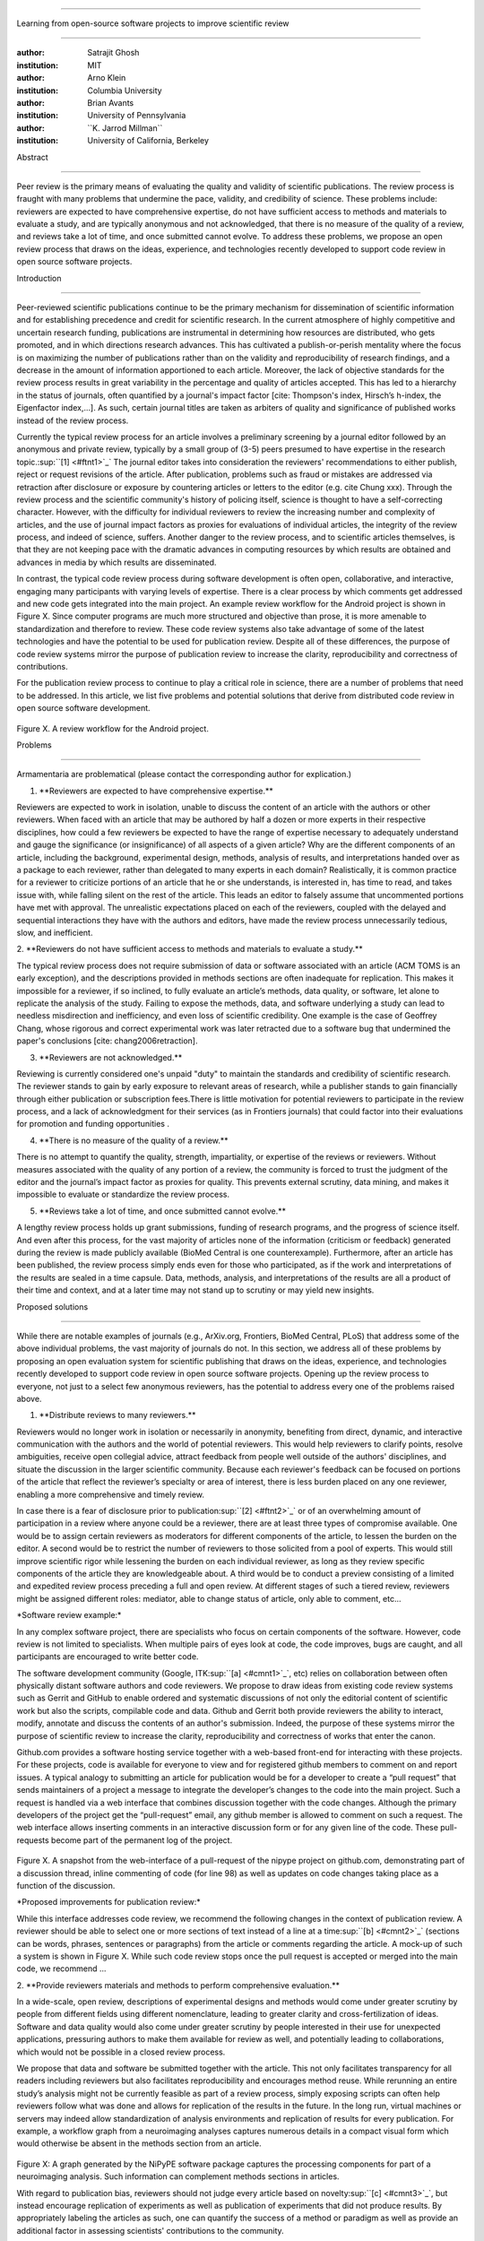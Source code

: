 .. \|emdash\| unicode:: U+02014

========================================================================

Learning from open-source software projects to improve scientific review

========================================================================

:author: Satrajit Ghosh

:institution: MIT

:author: Arno Klein

:institution: Columbia University

:author: Brian Avants

:institution: University of Pennsylvania

:author: \`\`K. Jarrod Millman\`\`

:institution: University of California, Berkeley

Abstract

--------

Peer review is the primary means of evaluating the quality and validity
of scientific publications. The review process is fraught with many
problems that undermine the pace, validity, and credibility of science.
These problems include: reviewers are expected to have comprehensive
expertise, do not have sufficient access to methods and materials to
evaluate a study, and are typically anonymous and not acknowledged, that
there is no measure of the quality of a review, and reviews take a lot
of time, and once submitted cannot evolve. To address these problems, we
propose an open review process that draws on the ideas, experience, and
technologies recently developed to support code review in open source
software projects.

.. contents::

Introduction

------------

Peer-reviewed scientific publications continue to be the primary
mechanism for dissemination of scientific information and for
establishing precedence and credit for scientific research. In the
current atmosphere of highly competitive and uncertain research funding,
publications are instrumental in determining how resources are
distributed, who gets promoted, and in which directions research
advances. This has cultivated a publish-or-perish mentality where the
focus is on maximizing the number of publications rather than on the
validity and reproducibility of research findings, and a decrease in the
amount of information apportioned to each article. Moreover, the lack of
objective standards for the review process results in great variability
in the percentage and quality of articles accepted. This has led to a
hierarchy in the status of journals, often quantified by a journal's
impact factor [cite: Thompson's index, Hirsch’s h-index, the Eigenfactor
index,...]. As such, certain journal titles are taken as arbiters of
quality and significance of published works instead of the review
process.

Currently the typical review process for an article involves a
preliminary screening by a journal editor followed by an anonymous and
private review, typically by a small group of (3-5) peers presumed to
have expertise in the research topic.\ :sup:``[1] <#ftnt1>`_`\  The
journal editor takes into consideration the reviewers' recommendations
to either publish, reject or request revisions of the article. After
publication, problems such as fraud or mistakes are addressed via
retraction after disclosure or exposure by countering articles or
letters to the editor (e.g. cite Chung xxx). Through the review process
and the scientific community's history of policing itself, science is
thought to have a self-correcting character. However, with the
difficulty for individual reviewers to review the increasing number and
complexity of articles, and the use of journal impact factors as proxies
for evaluations of individual articles, the integrity of the review
process, and indeed of science, suffers. Another danger to the review
process, and to scientific articles themselves, is that they are not
keeping pace with the dramatic advances in computing resources by which
results are obtained and advances in media by which results are
disseminated.

In contrast, the typical code review process during software development
is often open, collaborative, and interactive, engaging many
participants with varying levels of expertise. There is a clear process
by which comments get addressed and new code gets integrated into the
main project. An example review workflow for the Android project is
shown in Figure X. Since computer programs are much more structured and
objective than prose, it is more amenable to standardization and
therefore to review. These code review systems also take advantage of
some of the latest technologies and have the potential to be used for
publication review. Despite all of these differences, the purpose of
code review systems mirror the purpose of publication review to increase
the clarity, reproducibility and correctness of contributions.

For the publication review process to continue to play a critical role
in science, there are a number of problems that need to be addressed. In
this article, we list five problems and potential solutions that derive
from distributed code review in open source software development.

.. figure:: images/image03.png
   :align: center
   :alt: 
Figure X. A review workflow for the Android project.

Problems

----------------------

Armamentaria are problematical (please contact the corresponding author
for explication.)

1. \*\*Reviewers are expected to have comprehensive expertise.\*\*

Reviewers are expected to work in isolation, unable to discuss the
content of an article with the authors or other reviewers. When faced
with an article that may be authored by half a dozen or more experts in
their respective disciplines, how could a few reviewers be expected to
have the range of expertise necessary to adequately understand and gauge
the significance (or insignificance) of all aspects of a given article?
Why are the different components of an article, including the
background, experimental design, methods, analysis of results, and
interpretations handed over as a package to each reviewer, rather than
delegated to many experts in each domain? Realistically, it is common
practice for a reviewer to criticize portions of an article that he or
she understands, is interested in, has time to read, and takes issue
with, while falling silent on the rest of the article. This leads an
editor to falsely assume that uncommented portions have met with
approval. The unrealistic expectations placed on each of the reviewers,
coupled with the delayed and sequential interactions they have with the
authors and editors, have made the review process unnecessarily tedious,
slow, and inefficient.

2. \*\*Reviewers do not have sufficient access to methods and materials
to evaluate a study.\*\*

The typical review process does not require submission of data or
software associated with an article (ACM TOMS is an early exception),
and the descriptions provided in methods sections are often inadequate
for replication. This makes it impossible for a reviewer, if so
inclined, to fully evaluate an article’s methods, data quality, or
software, let alone to replicate the analysis of the study. Failing to
expose the methods, data, and software underlying a study can lead to
needless misdirection and inefficiency, and even loss of scientific
credibility. One example is the case of Geoffrey Chang, whose rigorous
and correct experimental work was later retracted due to a software bug
that undermined the paper's conclusions [cite: chang2006retraction].

3. \*\*Reviewers are not acknowledged.\*\*

Reviewing is currently considered one's unpaid "duty" to maintain the
standards and credibility of scientific research. The reviewer stands to
gain by early exposure to relevant areas of research, while a publisher
stands to gain financially through either publication or subscription
fees.There is little motivation for potential reviewers to participate
in the review process, and a lack of acknowledgment for their services
(as in Frontiers journals) that could factor into their evaluations for
promotion and funding opportunities .

4. \*\*There is no measure of the quality of a review.\*\*

There is no attempt to quantify the quality, strength, impartiality, or
expertise of the reviews or reviewers. Without measures associated with
the quality of any portion of a review, the community is forced to trust
the judgment of the editor and the journal’s impact factor as proxies
for quality. This prevents external scrutiny, data mining, and makes it
impossible to evaluate or standardize the review process.

5. \*\*Reviews take a lot of time, and once submitted cannot evolve.\*\*

A lengthy review process holds up grant submissions, funding of research
programs, and the progress of science itself. And even after this
process, for the vast majority of articles none of the information
(criticism or feedback) generated during the review is made publicly
available (BioMed Central is one counterexample). Furthermore, after an
article has been published, the review process simply ends even for
those who participated, as if the work and interpretations of the
results are sealed in a time capsule. Data, methods, analysis, and
interpretations of the results are all a product of their time and
context, and at a later time may not stand up to scrutiny or may yield
new insights.

Proposed solutions

----------------------

While there are notable examples of journals (e.g., ArXiv.org,
Frontiers, BioMed Central, PLoS) that address some of the above
individual problems, the vast majority of journals do not. In this
section, we address all of these problems by proposing an open
evaluation system for scientific publishing that draws on the ideas,
experience, and technologies recently developed to support code review
in open source software projects. Opening up the review process to
everyone, not just to a select few anonymous reviewers, has the
potential to address every one of the problems raised above.

1. \*\*Distribute reviews to many reviewers.\*\*

Reviewers would no longer work in isolation or necessarily in anonymity,
benefiting from direct, dynamic, and interactive communication with the
authors and the world of potential reviewers. This would help reviewers
to clarify points, resolve ambiguities, receive open collegial advice,
attract feedback from people well outside of the authors' disciplines,
and situate the discussion in the larger scientific community. Because
each reviewer's feedback can be focused on portions of the article that
reflect the reviewer’s specialty or area of interest, there is less
burden placed on any one reviewer, enabling a more comprehensive and
timely review.

In case there is a fear of disclosure prior to
publication\ :sup:``[2] <#ftnt2>`_`\  or of an overwhelming amount of
participation in a review where anyone could be a reviewer, there are at
least three types of compromise available. One would be to assign
certain reviewers as moderators for different components of the article,
to lessen the burden on the editor. A second would be to restrict the
number of reviewers to those solicited from a pool of experts. This
would still improve scientific rigor while lessening the burden on each
individual reviewer, as long as they review specific components of the
article they are knowledgeable about. A third would be to conduct a
preview consisting of a limited and expedited review process preceding a
full and open review. At different stages of such a tiered review,
reviewers might be assigned different roles: mediator, able to change
status of article, only able to comment, etc...

\*Software review example:\*

In any complex software project, there are specialists who focus on
certain components of the software. However, code review is not limited
to specialists. When multiple pairs of eyes look at code, the code
improves, bugs are caught, and all participants are encouraged to write
better code.

The software development community (Google,
ITK\ :sup:``[a] <#cmnt1>`_`\ , etc) relies on collaboration between
often physically distant software authors and code reviewers. We propose
to draw ideas from existing code review systems such as Gerrit and
GitHub to enable ordered and systematic discussions of not only the
editorial content of scientific work but also the scripts, compilable
code and data. Github and Gerrit both provide reviewers the ability to
interact, modify, annotate and discuss the contents of an author's
submission. Indeed, the purpose of these systems mirror the purpose of
scientific review to increase the clarity, reproducibility and
correctness of works that enter the canon.

Github.com provides a software hosting service together with a web-based
front-end for interacting with these projects. For these projects, code
is available for everyone to view and for registered github members to
comment on and report issues. A typical analogy to submitting an article
for publication would be for a developer to create a “pull request” that
sends maintainers of a project a message to integrate the developer’s
changes to the code into the main project. Such a request is handled via
a web interface that combines discussion together with the code changes.
Although the primary developers of the project get the “pull-request”
email, any github member is allowed to comment on such a request. The
web interface allows inserting comments in an interactive discussion
form or for any given line of the code. These pull-requests become part
of the permanent log of the project.

.. figure:: images/image06.png
   :align: center
   :alt: 
Figure X. A snapshot from the web-interface of a pull-request of the
nipype project on github.com, demonstrating part of a discussion thread,
inline commenting of code (for line 98) as well as updates on code
changes taking place as a function of the discussion.

\*Proposed improvements for publication review:\*

While this interface addresses code review, we recommend the following
changes in the context of publication review. A reviewer should be able
to select one or more sections of text instead of a line at a
time\ :sup:``[b] <#cmnt2>`_`\  (sections can be words, phrases,
sentences or paragraphs) from the article or comments regarding the
article. A mock-up of such a system is shown in Figure X. While such
code review stops once the pull request is accepted or merged into the
main code, we recommend ...

2. \*\*Provide reviewers materials and methods to perform comprehensive
evaluation.\*\*

In a wide-scale, open review, descriptions of experimental designs and
methods would come under greater scrutiny by people from different
fields using different nomenclature, leading to greater clarity and
cross-fertilization of ideas. Software and data quality would also come
under greater scrutiny by people interested in their use for unexpected
applications, pressuring authors to make them available for review as
well, and potentially leading to collaborations, which would not be
possible in a closed review process.

We propose that data and software be submitted together with the
article. This not only facilitates transparency for all readers
including reviewers but also facilitates reproducibility and encourages
method reuse. While rerunning an entire study’s analysis might not be
currently feasible as part of a review process, simply exposing scripts
can often help reviewers follow what was done and allows for replication
of the results in the future. In the long run, virtual machines or
servers may indeed allow standardization of analysis environments and
replication of results for every publication. For example, a workflow
graph from a neuroimaging analyses captures numerous details in a
compact visual form which would otherwise be absent in the methods
section from an article.

.. figure:: images/image05.png
   :align: center
   :alt: 
Figure X: A graph generated by the NiPyPE software package captures the
processing components for part of a neuroimaging analysis. Such
information can complement methods sections in articles.

With regard to publication bias, reviewers should not judge every
article based on novelty\ :sup:``[c] <#cmnt3>`_`\ , but instead
encourage replication of experiments as well as publication of
experiments that did not produce results. By appropriately labeling the
articles as such, one can quantify the success of a method or paradigm
as well as provide an additional factor in assessing scientists'
contributions to the community.

\*Software review example:\*

Software code review systems are strongly connected to software version
control systems (e.g., git, svn) that store the complete history of the
code. In addition to providing access to this history, these systems
also provide other pertinent details (e.g., bug fixes and enhancements).
Furthermore, during software development, specific versions of the
software or particular files are tagged to reflect milestones during
development. These milestones provide additional contextual information
about the history of the project. All of these aspects are useful to
capture the provenance of the project and enables the reviewer to
appropriately comment on submitted code. It also plays a very important
role in timestamping contributions to the project.

\*Proposed improvements for publication review:\*

Software review systems are built for code not for data. In some
disciplines (e.g., neuroimaging) the amount of data can be large, and
these code review/control systems are not built to handle such extensive
quantities of data. However, such review systems can be coupled with
database systems (e.g., Extensible Neuroimaging Archive Toolkit - XNAT)
to enable storage of such large amounts of data.

3. \*\*Acknowledge reviewers\*\*

When reviewers are given the opportunity to provide feedback regarding
just the areas they are interested in, the review process becomes much
more enjoyable. But there are additional factors afforded by opening the
review process that will motivate reviewer participation. First, the
review process becomes the dialogue of science, and anyone who engages
in that dialogue gets heard. Second, it transforms the review process
from one of secrecy to one of engaging social discourse. Third, an open
review process makes it possible to quantitatively assess reviewer
contributions, which could lead to assessments for promotions and
grants. There are two things that can be used towards assessment of
reviewers. First, reviewer names are immediately associated with the
publication. Second, reviewer grades eventually become associated with
the reviewer based on community feedback on the reviews.

\*Software review example:\*

In software development, reviewers are acknowledged implicitly by having
their names associated with comments related to a code review. Other
systems, like Geritt and GitHub explicitly list the reviewers
participating in the review process. An example from Geritt is shown
below.

.. figure:: images/image04.png
   :align: center
   :alt: 
Figure X: A web page snippet from the Geritt code review system used for
ITK. This explicitly lists the reviewers who are participating in the
review.

\*Proposed improvements for publication review:\*

In our proposed model for peer review, reviewers can select articles for
review and their efforts are quantified via a process outlined below.
For any article reviewed, the reviewers are listed together with the
article. Such a scheme is already in place for the Frontiers journals,
although the reviewers remain anonymous till the article is published.

4. \*\*Quantify review quality.\*\*

Although certain journals hold a limited discussion before a paper is
accepted, it is still behind closed doors and limited to the editor, the
authors, and a small set of reviewers. An open and recorded review
ensures that the role and importance of reviewers and information
generated during the review would be shared and acknowledged. The
exchanges themselves can be used to quantitatively assess the importance
of a submission, and analysis of the review process then becomes
possible and could lead to an objective standardization of the
scientific process.

\*Software review example:\*

In general, code review systems utilize a discussion mechanism, where a
code change is moderated through an iterative process as illustrated in
figure X. In the context of code review, there is often an objective
criterion - the code performs as expected and is written using proper
style and documentation. Once these standards are met, the code is
accepted into the main project. The discussion mechanism facilitates
this process. However, in the case of code-review, quality of review is
typically not quantified.

\*Proposed improvements for publication review:\*

We propose to augment code-review systems with a mechanism similar to
the one used in `stackoverflow.net <http://stackoverflow.net>`_ or
`mathoverflow.net <http://mathoverflow.net>`_ in order to quantify the
quality of review. Figure X below shows a web-snapshot of the response
to a question. As can be seen in the figure, there is a possibility for
registered members to comment on a response, vote on the quality of the
response as well as the comment to a response.

.. figure:: images/image00.png
   :align: center
   :alt: 
Figure X. A response to a question on stackoverflow.net. The top left
number indicates the number of votes this response received. There are
comments to the response itself. And the number next to the comments
reflects a vote on the comment. Furthermore, the fourth comment
cross-links to a separate related response.

5. \*\*Expedite reviews and allow for post-publication review.\*\*

Once open and online, reviews can be dynamic, interactive, and conducted
in real time [Frontiers]. And with many reviewers, they can choose to
review only those articles and components of those articles that match
their expertise and interests. Not only would these two changes make the
review process more enjoyable, but they would expedite the review
process. And there is no reason for a review process to end after an
article has been published. The article can continue as a living
document, where the dialogue can continue and flourish, and references
to different articles could be supplemented with references to the
comments about these articles, firmly establishing these communications
within the dialogue and provenance of science, where science serves not
just as a method or philosophy, but as a social endeavor. This could
make scientific review and science a more welcoming community, and more
desirable career choice.

Simply enabling a continuing dialogue about each article would make it a
living document and integrate it in a rich scientific dialogue.
\ :sup:``[d] <#cmnt4>`_`\ 

\*Software review example:\*

In a software project, code reviews are performed by people who are
conversant with a particular section of code along with people who are
versed in the general stylistic guidelines as well as code optimization
for execution speed, memory consumption and readability. Since the
review process is open, the code tends to get reviewed by the most
pertinent as well as a diverse group of
people\ :sup:``[e] <#cmnt5>`_`\ . This results in making the code the
best it can be as the overall goal is to improve the quality of the
software through constructive criticism. However, since the entire code
is maintained in an online repository, registered members can continue
to comment on the code beyond it being accepted. Furthermore, this
allows for bugs to be detected and improvements to be made beyond
initial review.

\*Proposed improvements for publication review:\*

As shown in the figure, ...

Metrics

-------

Integral of discussions over time (by paper, author, reviewer) weighted
by “like” factor of each comment or discussion. This is illustrated in
the figure below.

.. figure:: images/image02.png
   :align: center
   :alt: 
Figure X. Example of a metric for quantifying contributions over time.
Quotes over Time (www.qovert.info) tracked the top-quoted people from
Reuters Alertnet News on a range of topics, and presents their quotes on
a timeline, where color denotes the identity of a speaker and bar height
the number of times the speaker was quoted in a given time period.

.. figure:: images/image01.png
   :align: center
   :alt: 

Discussion

----------

- reviewers assumed to be honest, no selfish motives

- changing the review process will take time and will most likely be

implemented in an iterative manner

- different fields may have different constraints

- Practical and psychological limitations

- different reviewer opinions; resolve deadlock

In the long run, the review process need not be limited to publication,
but can be engaged throughout the process of research, from inception
through planning, execution, and documentation. This facilitates
collaborative research and also ensures that optimal decisions are taken
at every stage in the evolution of a

project.

A related problem to not reporting findings in a replicable manner is
not reporting replicated findings\ :sup:``[f] <#cmnt6>`_`\ . Articles
are biased toward reporting novel findings, but from a scientific
perspective, positive-, negative- and non-results are extremely useful
to the community.

[cite: ioannidis2005most]

[http://www.plosmedicine.org/article/info:doi/10.1371/journal.pmed.0020124]

[http://www.plosmedicine.org/article/info%3Adoi%2F10.1371%2Fjournal.pmed.0040028]

[cite: line2007reproducible]

[cite: coombes2007microarrays]

`http://www.the-scientist.com/article/display/57601/#ixzz1MKhYtfZG <http://www.the-scientist.com/article/display/57601/#ixzz1MKhYtfZG>`_

Reviewers are biased by personal motives

Solution: Eliminate anonymous peer review ( Biology Direct, BMJ, BMC);
run open peer review alongside traditional review (Atmospheric Chemistry
and Physics); judge a paper based only on scientific soundness, not
impact or scope

(PLoS ONE)

Peer review is too slow, affecting public health, grants, and credit for
ideas

Solution: Shorten publication time to a few days (PLoS Currents
Influenza); bypass subsequent reviews (Journal of Biology); publish
first drafts (European Geosciences Union journals)

Too many papers to review

Solution: Recycle reviews from journals that have rejected the
manuscript (Neuroscience Peer Review Consortium); wait for volunteers
(Chemical Physics Letters); reward reviewer efforts (Biology Direct,
BMC, Frontiers, ACP)

--------------

`[1] <#ftnt_ref1>`_Currently, reviewers are solicited by the editors of
journals based on either names recommended by the authors who submitted
the article, the editors' knowledge of the domain or from an internal
journal reviewer database. This selection process results in a very
narrow and biased selection of reviewers. An alternative way to solicit
reviewers is to broadcast an article to a pool of reviewers and to let
reviewers choose articles and components of the article they want to
review. These are ideas that have already been implemented in scientific
publishing. The Frontiers system [cite: XXX] solicits reviews from a
select group of review editors and the Brain and Behavioral Sciences
publication [cite: XXX] solicits reviews from the community.

`[2] <#ftnt_ref2>`_To allay concerns over worldwide pre-publication
exposure, precedence could be documented by submission and revision
timestamps acknowledging who performed the research.

`[a] <#cmnt_ref1>`_fdo.perez:

??? What is this?

`[b] <#cmnt_ref2>`_fdo.perez:

While this is important, I think it's a bit of low-level technical
minutiae, out of place when you are discussing larger scope issues

`[c] <#cmnt_ref3>`_fdo.perez:

Frontiers has this already in its editorial policy

`[d] <#cmnt_ref4>`_fdo.perez:

Don't engage in solution proposals here, since you're so far just
statinng the various problems...

`[e] <#cmnt_ref5>`_fdo.perez:

This sentence parses really weird

`[f] <#cmnt_ref6>`_fdo.perez:

the issue of positive results bias is a very important (and widely
studied) one, but it's really a little separate from the title of this
section, and I think it's a distraction to conflate it here. The title
of the section starts talking about one thing, and then the text goes
off in a different direction.

`[g] <#cmnt_ref7>`_jbpoline:

if each part of a paper is reviewed by an expert, this will lead to a
very harsh review process?

--------------

yarikoptic:

moreover, reviewing parts by different people is probably applicable

only for the verification of technical aspects. Quite often

conceptual problems could be unraveled only after reading the full

paper, thus poking at parts of the paper might be more destructive

than constructive.... let me review last 3 pages of your paper and see
how it goes ;-)

`[h] <#cmnt_ref8>`_binarybottle:

Science suffers. We suffer. We conclude.

that technology used in open code review systems should be adipated to
explicate the need for the current armamenteric \_adjective\_ evil
\_armamentarium\_. with the exception for the journal for irreproducible
results.

--------------

satrajit.ghosh:

In this abstract, you will see that we are EXTREMELY right and they are
VERY wrong. It will be a slow and gruelling, uphill battle, but we will
win it in the end. fini.

`[i] <#cmnt_ref9>`_fdo.perez:

While I understand where you come from and agree with the idea, it may
sound a bit over the top to put "the integrity of science" in question
right up front. I think a statement that strong should perhaps be
reached after some more elaboration... Just a thought.

`[j] <#cmnt_ref10>`_stnava:

move elsewhere

`[k] <#cmnt_ref11>`_binarybottle:

if and in which journal an article

`[l] <#cmnt_ref12>`_kimlumbard:

Howdy all!

I believe you can profitably mine the parallel between code development
and peer review. You may want to take a look at Agile Development and
SCRUM; these outline two simple methodologies for the timely production
of code with client feedback. This would yield a tighter integration of
the whole scientific process (i.e. including both those who fund and
those who technologize).

Btw, the review process is much more complex than is being portrayed
here. When one reviews a paper, there are considerations of content,
correctness, culture, format, presentation, relevance, and audience, to
name a few. The code parallel might also be helpful here, insofar as
code has ancillary metrics of format and correctness.

Last but not least, your statements about "compromising the integrity of
science" are perhaps too strong, because they are inaccurate. There are
branches of science where frequent incremental publication is the
optimal distribution of information; quantity does not preclude quality.
Moreover, science is a human endeavor rife with social context. As such,
bias, elitism, etc. can also be part of a desirable self-focusing
feedback cycle.

I'm in complete agreement that review should be fundamentally altered,
and that scientists and not publishing companies should direct the
process. You'll get wider acceptance if your theme is "we should use
practices well-known in other fields to reliably improve the quality of
the review process" than "we are here to save the integrity of science
from the evil idiots who are handling it now." ;-P

Bon chance!

--------------

binarybottle:

thank you, kim!

`[m] <#cmnt_ref13>`_millman.ucb:

update at the end to include everyone

`[n] <#cmnt_ref14>`_fdo.perez:

Be careful with how this argument is constructed. Above you point out
the detrimental effects of the crazy focus on all kinds of publication
impact metrics, yet here you seem to be arguing for similar metrics in
the review process...

`[o] <#cmnt_ref15>`_yarikoptic:

Although not a publication per se but imho worth mentioning:
http://futureofscipub.wordpress.com/ from Nikolaus Kriegeskorte

`[p] <#cmnt_ref16>`_fdo.perez:

this feels out of place and just like listing a 'feel good' idea,
insufficiently developed.

`[q] <#cmnt_ref17>`_binarybottle:

and are followed up by

`[r] <#cmnt_ref18>`_binarybottle:

if this article is about the review process, a separate section on
reproducible research seems out of place. perhaps we should say
something to indicate that involvement of reviewers could range from
out-of-field comments to direct requests for software or data to try to
test or replicate work in the article. we can't expect every article to
provide a unit-test-like framework to replicate a study, but we could
evaluate the reproducibility of the work in a given article to indicate
how far one could take a review, from comment to re-run the study!

`[s] <#cmnt_ref19>`_yarikoptic:

I think that all 3 suggested strategies are just refinements for the

existing system, thus not addressing the problem at the root. Since

you are suggesting different metrics to rate reviews, actual papers

could be rated using similar metrics... Now lets join suggested

approach 3 (quick limited review) with a truly novel feature: "article

gets accepted!" at this stage. Now, authors are safe -- paper is

accepted and it is safe to disclose EVERYTHING, we get papers

supporting null-hypothesis (as might be unraveled later in the review

process) accepted, thus mistakes are not repeated (as it is now). And

here it is where the "review" and "rating" process kicks in, taking

article apart and making it a candy. It would remain in the best

interest of the authors that all reviewers' concerns are addressed,

because then the article itself would receive a low rating and thus

penalizing author's position in some hypothetical rating-list.

And then, some articles (good resultant review) get pronounced, while
bad ones, although "published", would remain somewhere in the tail of
the announcements of new "issues".

How about that?

--------------

yarikoptic:

additional benefit: we all know about some papers which get bounced

through the chains of journals, until they are all syntactically

correct remain scientific nonsense. Sooner or later they do get

published in some journal. That wastes lots of editors/review effort

at every step of the paper journey. With the suggestion above, paper

gets accepted at the initial step, and then reviewed once; thus saving

everyone time.
